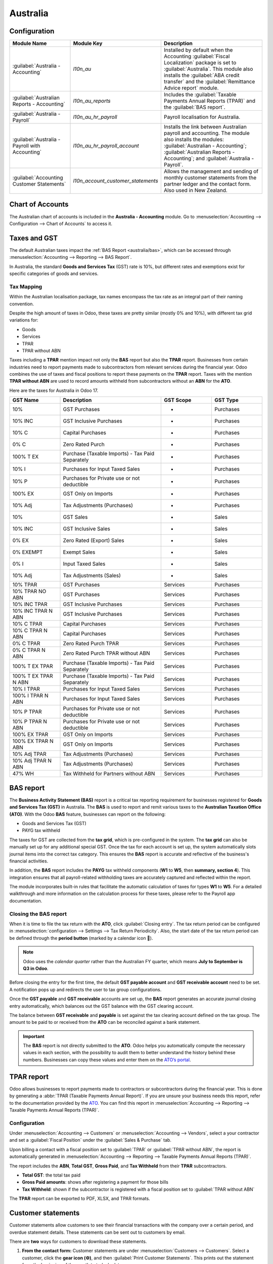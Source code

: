 =========
Australia
=========

.. _australia/configuration:

Configuration
=============

.. list-table::
   :widths: 25 25 50
   :header-rows: 1

   * - Module Name
     - Module Key
     - Description
   * - :guilabel:`Australia - Accounting`
     - `l10n_au`
     - Installed by default when the Accounting :guilabel:`Fiscal Localization` package is set to
       :guilabel:`Australia`. This module also installs the :guilabel:`ABA credit transfer` and the
       :guilabel:`Remittance Advice report` module.
   * - :guilabel:`Australian Reports - Accounting`
     - `l10n_au_reports`
     - Includes the :guilabel:`Taxable Payments Annual Reports (TPAR)` and the
       :guilabel:`BAS report`.
   * - :guilabel:`Australia - Payroll`
     - `l10n_au_hr_payroll`
     - Payroll localisation for Australia.
   * - :guilabel:`Australia - Payroll with Accounting`
     - `l10n_au_hr_payroll_account`
     - Installs the link between Australian payroll and accounting. The module also installs the
       modules: :guilabel:`Australian - Accounting`; :guilabel:`Australian Reports - Accounting`;
       and :guilabel:`Australia - Payroll`.
   * - :guilabel:`Accounting Customer Statements`
     - `l10n_account_customer_statements`
     - Allows the management and sending of monthly customer statements from the partner ledger and
       the contact form. Also used in New Zealand.

.. _australia/coa:

Chart of Accounts
=================

The Australian chart of accounts is included in the **Australia - Accounting** module. Go to
:menuselection:`Accounting --> Configuration --> Chart of Accounts` to access it.

.. seealso::
   :doc:`../accounting/get_started/chart_of_accounts`

.. _australia/taxes:

Taxes and GST
=============

The default Australian taxes impact the :ref:`BAS Report <australia/bas>`, which can be accessed
through :menuselection:`Accounting --> Reporting --> BAS Report`.

In Australia, the standard **Goods and Services Tax** (GST) rate is 10%, but different rates and
exemptions exist for specific categories of goods and services.

.. image:: australia/default-gst.png
   :alt: Default GST of Australia

Tax Mapping
-----------

Within the Australian localisation package, tax names encompass the tax rate as an integral part of
their naming convention.

Despite the high amount of taxes in Odoo, these taxes are pretty similar (mostly 0% and 10%), with
different tax grid variations for:

- Goods
- Services
- TPAR
- TPAR without ABN

.. seealso::
   :doc:`Taxes <../accounting/taxes>`

Taxes including a **TPAR** mention impact not only the **BAS** report but also the **TPAR** report.
Businesses from certain industries need to report payments made to subcontractors from relevant
services during the financial year. Odoo combines the use of taxes and fiscal positions to report
these payments on the **TPAR** report. Taxes with the mention **TPAR without ABN** are used to
record amounts withheld from subcontractors without an **ABN** for the **ATO**.

.. seealso::
   :ref:`TPAR <australia/tpar>`

Here are the taxes for Australia in Odoo 17.

.. list-table::
   :widths: 20 40 20 20
   :header-rows: 1

   * - GST Name
     - Description
     - GST Scope
     - GST Type
   * - 10%
     - GST Purchases
     - -
     - Purchases
   * - 10% INC
     - GST Inclusive Purchases
     - -
     - Purchases
   * - 10% C
     - Capital Purchases
     - -
     - Purchases
   * - 0% C
     - Zero Rated Purch
     - -
     - Purchases
   * - 100% T EX
     - Purchase (Taxable Imports) - Tax Paid Separately
     - -
     - Purchases
   * - 10% I
     - Purchases for Input Taxed Sales
     - -
     - Purchases
   * - 10% P
     - Purchases for Private use or not deductible
     - -
     - Purchases
   * - 100% EX
     - GST Only on Imports
     - -
     - Purchases
   * - 10% Adj
     - Tax Adjustments (Purchases)
     - -
     - Purchases
   * - 10%
     - GST Sales
     - -
     - Sales
   * - 10% INC
     - GST Inclusive Sales
     - -
     - Sales
   * - 0% EX
     - Zero Rated (Export) Sales
     - -
     - Sales
   * - 0% EXEMPT
     - Exempt Sales
     - -
     - Sales
   * - 0% I
     - Input Taxed Sales
     - -
     - Sales
   * - 10% Adj
     - Tax Adjustments (Sales)
     - -
     - Sales
   * - 10% TPAR
     - GST Purchases
     - Services
     - Purchases
   * - 10% TPAR NO ABN
     - GST Purchases
     - Services
     - Purchases
   * - 10% INC TPAR
     - GST Inclusive Purchases
     - Services
     - Purchases
   * - 10% INC TPAR N ABN
     - GST Inclusive Purchases
     - Services
     - Purchases
   * - 10% C TPAR
     - Capital Purchases
     - Services
     - Purchases
   * - 10% C TPAR N ABN
     - Capital Purchases
     - Services
     - Purchases
   * - 0% C TPAR
     - Zero Rated Purch TPAR
     - Services
     - Purchases
   * - 0% C TPAR N ABN
     - Zero Rated Purch TPAR without ABN
     - Services
     - Purchases
   * - 100% T EX TPAR
     - Purchase (Taxable Imports) - Tax Paid Separately
     - Services
     - Purchases
   * - 100% T EX TPAR N ABN
     - Purchase (Taxable Imports) - Tax Paid Separately
     - Services
     - Purchases
   * - 10% I TPAR
     - Purchases for Input Taxed Sales
     - Services
     - Purchases
   * - 100% I TPAR N ABN
     - Purchases for Input Taxed Sales
     - Services
     - Purchases
   * - 10% P TPAR
     - Purchases for Private use or not deductible
     - Services
     - Purchases
   * - 10% P TPAR N ABN
     - Purchases for Private use or not deductible
     - Services
     - Purchases
   * - 100% EX TPAR
     - GST Only on Imports
     - Services
     - Purchases
   * - 100% EX TPAR N ABN
     - GST Only on Imports
     - Services
     - Purchases
   * - 10% Adj TPAR
     - Tax Adjustments (Purchases)
     - Services
     - Purchases
   * - 10% Adj TPAR N ABN
     - Tax Adjustments (Purchases)
     - Services
     - Purchases
   * - 47% WH
     - Tax Withheld for Partners without ABN
     - Services
     - Purchases

.. _australia/bas:

BAS report
==========

The **Business Activity Statement (BAS)** report is a critical tax reporting requirement for
businesses registered for **Goods and Services Tax (GST)** in Australia. The **BAS** is used to
report and remit various taxes to the **Australian Taxation Office (ATO)**. With the Odoo **BAS**
feature, businesses can report on the following:

- Goods and Services Tax (GST)
- PAYG tax withheld

.. image:: australia/bas-report.png
   :alt: BAS report in Odoo

The taxes for GST are collected from the **tax grid**, which is pre-configured in the system. The
**tax grid** can also be manually set up for any additional special GST. Once the tax for each
account is set up, the system automatically slots journal items into the correct tax category. This
ensures the **BAS** report is accurate and reflective of the business's financial activities.

.. image:: australia/gst-grids.png
   :alt: GST grids in Odoo

In addition, the **BAS** report includes the **PAYG** tax withheld components (**W1** to **W5**,
then **summary, section 4**). This integration ensures that all payroll-related withholding taxes
are accurately captured and reflected within the report.

.. image:: australia/payg.png
   :alt: PAYG Tax Withheld and Summary of BAS report in Odoo

The module incorporates built-in rules that facilitate the automatic calculation of taxes for types
**W1** to **W5**. For a detailed walkthrough and more information on the calculation process for
these taxes, please refer to the Payroll app documentation.

.. seealso::
   :ref:`Payroll <australia/payroll>`

Closing the BAS report
----------------------

When it is time to file the tax return with the **ATO**, click :guilabel:`Closing entry`. The tax
return period can be configured in :menuselection:`configuration --> Settings --> Tax Return
Periodicity`. Also, the start date of the tax return period can be defined through the **period
button** (marked by a calendar icon 📅).

.. seealso::
   :doc:`Year-end closing <../accounting/reporting/year_end>`

.. note::
   Odoo uses the *calendar quarter* rather than the Australian FY quarter, which means **July to
   September is Q3 in Odoo**.

Before closing the entry for the first time, the default **GST payable account** and **GST
receivable account** need to be set. A notification pops up and redirects the user to tax group
configurations.

Once the **GST payable** and **GST receivable** accounts are set up, the **BAS** report generates an
accurate journal closing entry automatically, which balances out the GST balance with the GST
clearing account.

.. image:: australia/bas-report-accounts.png
   :alt: GST accounts for the BAS report in Odoo.

The balance between **GST receivable** and **payable** is set against the tax clearing account
defined on the tax group. The amount to be paid to or received from the **ATO** can be reconciled
against a bank statement.

.. image:: australia/bas-taxes.png
   :alt: BAS tax payment.

.. important::
   The **BAS** report is not directly submitted to the **ATO**. Odoo helps you automatically compute
   the necessary values in each section, with the possibility to audit them to better understand the
   history behind these numbers. Businesses can copy these values and enter them on the `ATO’s
   portal <https://www.ato.gov.au/newsrooms/small-business-newsroom/lodging-your-next-bas>`_.

.. _australia/tpar:

TPAR report
===========

Odoo allows businesses to report payments made to contractors or subcontractors during the financial
year. This is done by generating a :abbr:`TPAR (Taxable Payments Annual Report)`. If you are unsure
your business needs this report, refer to the documentation provided by the `ATO <https://www.ato.gov.au/businesses-and-organisations/preparing-lodging-and-paying/reports-and-returns/taxable-payments-annual-report>`_.
You can find this report in :menuselection:`Accounting --> Reporting --> Taxable Payments Annual
Reports (TPAR)`.

Configuration
-------------

Under :menuselection:`Accounting --> Customers` or :menuselection:`Accounting --> Vendors`, select a
your contractor and set a :guilabel:`Fiscal Position` under the :guilabel:`Sales & Purchase` tab.

.. image:: australia/tpar.png
   :alt: TPAR fiscal position

Upon billing a contact with a fiscal position set to :guilabel:`TPAR` or
:guilabel:`TPAR without ABN`, the report is automatically generated in :menuselection:`Accounting
--> Reporting --> Taxable Payments Annual Reports (TPAR)`.

The report includes the **ABN**, **Total GST**, **Gross Paid**, and **Tax Withheld** from their
**TPAR** subcontractors.

- **Total GST**: the total tax paid
- **Gross Paid amounts**: shows after registering a payment for those bills
- **Tax Withheld**: shown if the subcontractor is registered with a fiscal position set to
  :guilabel:`TPAR without ABN`

The **TPAR** report can be exported to PDF, XLSX, and TPAR formats.

.. _australia/customer-statement:

Customer statements
===================

Customer statements allow customers to see their financial transactions with the company over a
certain period, and overdue statement details. These statements can be sent out to customers
by email.

.. image:: australia/customer-statement.png
   :alt: Customer statement in Odoo.

There are **two** ways for customers to download these statements.

#. **From the contact form:** Customer statements are under :menuselection:`Customers -->
   Customers`. Select a customer, click the **gear icon (⚙)**, and then
   :guilabel:`Print Customer Statements`. This prints out the statement from the beginning of the
   month to today's date.

#. **From the partner ledger:** This option allows for more flexibility in selecting a statement's
   start and end date. You can access it by going to :menuselection:`Accounting --> Reporting -->
   Partner Ledger`. From here, specify a date range in the **calendar menu (📅)** for the statement,
   hover over a partner, and click the :guilabel:`Customer Statements` tab.

.. image:: australia/partner-ledger-statements.png
   :alt: Customer statement from partner ledger report in Odoo.

.. _australia/remittance:

Remittance advice
=================

A remittance advice is a document used as proof of payment to a business. In Odoo, it can be
accessed by going to :menuselection:`Accounting ‣ Vendors ‣ Payments`, selecting the payment(s), and
clicking :menuselection:`Print --> Payment Receipt`.

.. image:: australia/remitence.png
   :alt: Remittance advice in Odoo.

.. _australia/peppol:

E-Invoicing via Peppol
======================

Odoo is compliant with Australia's and New Zealand's `PEPPOL requirements <https://peppol.org/learn-more/country-profiles/australia/>`_.
You can find and set up **electronic invoicing** settings per partner under
:menuselection:`Accounting --> Customers` or :menuselection:`Accounting --> Vendors`, select a
partner, and click the :guilabel:`Accounting` tab.

.. image:: australia/peppol.png
   :alt: Peppol settings from a partner in Odoo.

.. important::
   Validating an invoice or credit note for a partner on the PEPPOL network will download a
   compliant XML file that can be manually uploaded to your PEPPOL network.

.. _australia/aba:

ABA files for batch payments
============================

Introduction
------------

An ABA file is a digital format developed by the `Australian Bankers' Association <https://www.ausbanking.org.au/>`_.
It is designed for business customers to facilitate bulk payment processing by uploading a single
file from their business management software.

The main advantage of using ABA files is to improve payment and matching efficiency. This is
achieved by consolidating numerous payments into one file for batch processing, which can be
submitted to all Australian banks.

Configuration
-------------

Settings
~~~~~~~~

To enable **batch payments**, go to :menuselection:`Accounting --> Configuration --> Setting -->
Batch Payment` and enable :guilabel:`Allow Batch Payments`.

Bank journal
~~~~~~~~~~~~

Then, go to :menuselection:`Accounting --> Configuration --> Journals` and select the
:guilabel:`Bank` journal type. In the :guilabel:`Journal Entries` tab, enter the
:guilabel:`Account Number` and click :guilabel:`Create and edit`. In the pop-up window, fill in the
following fields:

- :guilabel:`Bank`
- :guilabel:`Account Holder Name`
- :guilabel:`BSB`
- :guilabel:`Account Holder`

.. image:: australia/aba.png
   :alt: Account Number settings for ABA in Odoo.

.. important::
   The :guilabel:`Send Money` field must be **enabled**.

.. note::
   The :guilabel:`Currency` field is optional.

Go back to the :guilabel:`Journal Entries` tab and fill in the following fields related to the ABA:

- :guilabel:`BSB`: This field is auto-formatted from the bank account
- :guilabel:`Financial Institution Code`: The official 3-letter abbreviation of the financial
  institution (e.g., WBC for Westpac)
- :guilabel:`Supplying User Name`: 6-digit number provided by your bank. Contact or check your bank
  website if you need to know.
- :guilabel:`Include Self-Balancing Transactions`: Selecting this option adds an additional
   "self-balancing" transaction to the end of the ABA file, which some financial institutions
   require when generating ABA files. Check with your bank to see if you need this option.

Then, go to the :guilabel:`Outgoing Payments` tab on the same :guilabel:`Bank` type journal. Click
:guilabel:`Add a line` and select :guilabel:`ABA Credit Transfer` as the **payment method**.

Partners’ bank accounts
~~~~~~~~~~~~~~~~~~~~~~~

Go to :menuselection:`Accounting --> Customers --> Customers` or :menuselection:`Accounting -->
Vendors --> Vendors` and select a partner for whom you want to add banking information. Once
selected, click the :guilabel:`Accounting` tab, and under the :guilabel:`Bank Accounts` section,
click :guilabel:`Add a line` to fill in:

- :guilabel:`Account Number` of that partner
- :guilabel:`Bank`
- :guilabel:`Account Holder Name`
- :guilabel:`BSB`
- :guilabel:`Accounter Holder`
- :guilabel:`Send Money` defines the bank account as *trusted*, which is essential for ABA files and
  must be enabled if to be used.

Generate an ABA file
--------------------

To generate an **ABA** file, :guilabel:`Create` a vendor bill (manually or from a purchase order).
:guilabel:`Confirm` the bill and ensure the vendor’s banking information is set up correctly before
registering a payment..

Next, click :guilabel:`Register Payment` in the pop-up window: select the :guilabel:`Bank` journal,
select :guilabel:`ABA Credit Transfer` as :guilabel:`Payment Method`, and select the right
:guilabel:`Recipient Bank Account`.

Once payments are confirmed, they appear in :menuselection:`Accounting --> Vendors --> Payments`.
Tick the box of the payments to be included in the batch, then click :guilabel:`Create Batch`.
Verify all information is correct and finally :guilabel:`Validate`. Once validated, the ABA file
becomes available in the **chatter** on the right.

After uploading it to your bank’s portal, an ABA transaction line will appear in your bank feed at
the following bank feed iteration. You will need to reconcile it against the **batch payment** made
in Odoo.

.. seealso::
   :doc:`Batch Payment <../accounting/payments/batch>`

.. _australia/buynow_paylater:

Buy Now, Pay Later solutions
============================

Buy Now, Pay Later solutions are popular payment methods for eShops in Australia. Some of these
solutions are available via the `Stripe <https://stripe.com/en-au/payments/payment-methods>`_ and
`AsiaPay <https://www.asiapay.com.au/payment.html#option>`_ payment providers.

.. seealso::
   - :doc:`AsiaPay Payment Provider <../payment_providers/asiapay>`
   - :doc:`Stripe Payment Provider <../payment_providers/stripe>`

POS terminals for Australia
===========================

If you wish to have a direct connection between Odoo and your PoS terminal in Australia, you *must*
have a **Stripe** terminal. Odoo supports the **EFTPOS** payment solution in Australia.

.. note::
   You do not need a Stripe payment terminal to use Odoo as your main PoS system. The only drawback
   of not using Stripe is that cashiers must manually enter the final payment amount on the
   terminal.

.. seealso::
   - :doc:`Stripe Odoo Payment Provider <../payment_providers/stripe>`
   - :doc:`Stripe Odoo Payment Terminal </applications/sales/point_of_sale/payment_methods/terminals/stripe>`
   - `Stripe Dashboard <https://dashboard.stripe.com/dashboard>`_
   - `Stripe Terminal <https://stripe.com/docs/terminal>`_

.. _australia/payroll:

Payroll
=======

.. important::
   Odoo is currently not compliant with STP Phase 2.

Create your employees
---------------------

To create an **employee form** and fill in mandatory information, go to the **Employees** app and
click :guilabel:`Create`. In the :guilabel:`HR Settings` tab, you can input the mandatory
information:

#. :guilabel:`TFN Status`: if the employee provides a TFN, make sure to add it to the “TFN” field
#. :guilabel:`Non-resident`: if the employee is a foreign resident
#. :guilabel:`Tax-free Threshold`: if the employee is below or above the threshold
#. :guilabel:`HELP / STSL`: for all types of study and training support loans (e.g. HELP, VSL, SSL…)
#. :guilabel:`Medicare levy Deduction`
#. :guilabel:`Medicare levy Exemption`
#. :guilabel:`Withholding for Extra Pay`
#. ...

Manage Australian contracts
---------------------------

Once the employee form has been created, ensure the contract is enabled by clicking the
:guilabel:`Contracts` smart button or by going to :menuselection:`Employees --> Employees -->
Contracts`.

.. note::
   Only one contract can be active simultaneously per employee, but an employee can be assigned
   consecutive contracts during their employment.

Contractual information related to Australia can be found in the following **three** places:

#. Before assigning a salary amount, pay frequency, and other important details to a contract,
   defining the **salary structure**, **start date**, and **work entry** source is important. In
   Australia, a "Salary Structure" is employed to specify the tax schedule applicable to that
   contract, as defined by the Australian Taxation Office (ATO). Most contracts will fall under the
   following **three structures**:

    - **Regular (Schedule 1)**: the great majority of Australian employees will fall in this
      category; hence, this structure is assigned by default to all contracts.
    - **Working holiday makers (Schedule 15)**. When employing working holiday makers (WHMs), other
      taxes apply. For detailed information on these specific tax implications, refer to the
      documentation provided by the **ATO**.
    - **No TFN**. Choose this structure if the employee hasn’t provided a **TFN** for over **28**
      days.

.. image:: australia/employee.png
   :alt: Employees form in Odoo Payroll.

.. important::
   The structures **Horticulture/Shearing (Schedule 2)** and **Artists and Performers (Schedule 3)**
   are only partially complete, and proper tests should be performed before using them to pay
   employees in your production database. Send your feedback to au-feedback@mail.odoo.com.

The field :guilabel:`Work Entry Source` is also significant and defines how **working hours** and
**days** are accounted for in the employee’s payslip.

- :guilabel:`Working Schedule`: work entries are automatically generated based on the employee’s
  working schedule, starting from the contract's start date.. For example, let’s assume that an
  employee works 38 hours a week, and their contract’s begins on January 1st. Today is January 16th,
  and the user generates a pay run from January 14th to 20th. The working hours on the payslip will
  be automatically calculated to be 38 hours (5 * 7.36 hours) if no leave is taken.
- :guilabel:`Attendances`: The default working schedule is ignored, and work entries are only
  generated after clocking in and out of the attendance app.
- :guilabel:`Planning`: The default working schedule is ignored, and work entries are generated from
  planning shifts only.

  .. important::
     Additional configurations are necessary to ensure that Odoo’s payslips automatically compute
     various **penalty rates** as defined by an **award (overtime rate, public holiday rate, etc)**.
     To create these configurations, create new work-entry types for each penalty rate and then
     assign a penalty rate in % to each. Once this one-time configuration is done, work entries can
     be manually imported for each period, and Odoo will separate the pay items and rates on the
     employee’s payslip.

  .. important::
     Timesheets do not impact work entries in Odoo.

- The :guilabel:`Salary Information` tab contains a few essential fields impacting the frequency of
  pay runs and the management of payslip rules in Odoo.

    - :guilabel:`Wage Type`: Select the :guilabel:`Fixed Wage` pay type for full-time and part-time
      employees. For casual workers and other :guilabel:`Hourly Wage` type. For employees being paid
      hourly, make sure to define the correct **casual loading**.
    - :guilabel:`Schedule Pay`: In Australia, only the following pay run frequencies are accepted:
      **daily, weekly, bi-weekly (or fortnightly), monthly, and quarterly**.
    - :guilabel:`Wage` (/period): Assign a wage to the contract according to their pay frequency.
      On payslips, the corresponding annual and hourly rates will be automatically computed.

  .. note::
     For hourly workers, please note that the hourly wage should exclude casual loading.

- The :guilabel:`Australia` tab. Most of the fields in this tab are used for **Single Touch
  Payroll** (or **STP**) reporting, which requires a thorough understanding of several details from
  an employee’s contract. Review the information on this tab before moving forward with pay runs.
  This includes the following **four** fields which impact payslip computations:

    - :guilabel:`Withholding Variation`: use this field in case the employee’s withholding must be
      varied upward or downward according to their circumstances. E.g., if employee X benefits from a
      25% withholding variation, their percentage of tax withheld will vary from whatever amount
      they were supposed to pay according to their salary structure and situation to a fixed 25%.
    - :guilabel:`Leave Loading`: if the employee benefits from a regular leave loading, the value
      set in the field :guilabel:`Leave Loading Rate` (e.g., 17.5%) is added to any amount earned
      when taking annual or long service leaves.
    - :guilabel:`Salary Sacrifice Superannuation`: any amount added to this field is deducted, per
      pay frequency, from the employee’s basic salary before the computation of the gross salary.
      Then, this amount is added to the super guarantee line of their payslip. E.g., if employee Y
      earns 5,000 AUD per month and sacrifices 300 AUD to superannuation, their gross salary will be
      4,700 AUD, and 300 AUD will be added on top of their normal super contributions.
    - :guilabel:`Salary Sacrifice Other`: any amount added to this field is deducted, per pay
      frequency, from the employee’s basic salary before the computation of the gross salary.

Once all important information has been entered, ensure the transition of the contract's status from
"New" to "Running" to facilitate its use in pay runs.

.. image:: australia/employee-au.png
   :alt: "Australia" payroll tab in Odoo.

Assign superannuation accounts
------------------------------

Upon receipt of superannuation details from a new employee, ensure the creation of a new account in
:menuselection:`Payroll --> Configuration --> Super Accounts` to link it to the employee. Input the
:guilabel:`Super Fund`, :guilabel:`Member Since` date, and :guilabel:`TFN` number of the employee.

Suppose the employee uses a superannuation fund that does not exist in the database yet. In that
case Odoo creates a new one and centralises basic information about this fund, such as its **ABN**,
**address**, type (**APRA** or **SMSF**), **USI**, and **ESA**. Super funds can be created or
imported in :menuselection:`Payroll --> Configuration --> Super Funds`.

.. important::
   Odoo is currently not **SuperStream-compliant**.

Create pay runs with payslips
-----------------------------

Odoo can create pay runs in **two** ways: via **batch** or via **individual** payslips.

Create a batch of payslips
~~~~~~~~~~~~~~~~~~~~~~~~~~

When preparing to generate employees’ draft payslips (e.g., at the end of every week, fortnight, or
month), navigate to :menuselection:`Payroll --> Payslips --> Batches` and click :guilabel:`New`.
Fill in the necessary info, click :guilabel:`Generate Payslips`, select the
:guilabel:`Salary Structure`, :guilabel:`Department`, :guilabel:`Employees`, and
:guilabel:`Generate`. This method allows the creation of multiple payslips corresponding to each
employee in a single batch.

#. Give the batch a name. (E.g., `2024 – Weekly W1`)
#. Choose the pay run's start and end date. (E.g., 01/01/2024 to 07/01/2024)
#. Click on :guilabel:`Generate`. A pop-up window asks to confirm which employees should be included
   in the batch. By default, all active employees are included. You can leave
   :guilabel:`Salary Structure` field blank as Odoo automatically selects the structure linked to
   each employee’s contract.
#. The batch creates as many payslips as there are employees. There is no limit to the number of
   payslips created in a batch.
#. Verify important information on each payslip. After payslips from a batch have been generated,
   there is no need to manually compute payslip lines; Odoo does it for you.

Create an individual payslip
~~~~~~~~~~~~~~~~~~~~~~~~~~~~

In cases where the pay run does not fall into the category of regular payslips, the option exists to
create a pay run dedicated to a single employee. Go to :menuselection:`Payroll --> Payslips --> All
Payslips` and click :guilabel:`New`. Employ this method when processing **one-time payments** for
employees, including **return-to-work** payments (**ATO Schedule 4**), **employment termination**
payments (**ATO Schedule 7 and 11**), and **commissions and bonuses** (**ATO Schedule 5**). When
generating an individual payslip, make sure to proceed with the following steps:

#. Select an :guilabel:`Employee`; their :guilabel:`Contract` will be filled out automatically
#. Add a pay :guilabel:`Period`
#. Select a salary :guilabel:`Structure` (e.g., return-to-work payment)
#. Unlike payslips generated from a batch, the payroll user must click the :guilabel:`Compute Sheet`
   button to generate payslip lines

.. image:: australia/worked-days-input.png
   :alt: One-time payments in Odoo Payroll.

Understand payslip features
~~~~~~~~~~~~~~~~~~~~~~~~~~~

The same features apply no matter how payslips are created (individually or via batch).

Depending on how work entries are created, the :guilabel:`Worked Days & Inputs` table
automatically shows the number of days and hours the employee worked during the payslip period next
to the corresponding total gross amount.

.. note::
   There is one line per work entry type, meaning **paid** and **unpaid time-off**, in addition to
   custom **hourly penalty rates** (overtime, public holidays, etc.) which are automatically added
   to the table.

.. image:: australia/worked-days-compute.png
   :alt: Worked days and hours in Payroll

In the :guilabel:`Other Inputs` section, You can add entries such as **allowances** and **extra
pay** items in the :guilabel:`Other Inputs` section.

- To incorporate various **allowances** into an employee's payslip, create **allowances** in
  :menuselection:`Payroll --> Configuration --> Other Input Types`. Once created, tick the
  :guilabel:`Is an Allowance` checkbox for the involved allowances.

  .. important::
     Withholding for allowances is not computed automatically. The payroll user has to use the field
     :guilabel:`Withholding for allowance` under the other inputs table to manually add the total
     amount to be withheld across all allowances on that payslip.

- **Extra pay** items are other inputs added to the **payslip’s gross** and, as a result, to the
  **withholding amount**. An example lies in regular sales commissions, taxed at the same rate as
  the regular salary (unlike discretionary bonuses, which fall under the ATO’s Schedule 5 and its
  corresponding salary structure). To configure such a custom pay item, go to
  :menuselection:`Payroll --> Configuration --> Other Input Types` and create a new entry with the
  code **EXTRA**.

.. image:: australia/extra-pay-item.png
   :alt: Extra pay item input type

In the :guilabel:`Salary Computation` tab, the payroll user can verify whether all the pay rules
have been computed correctly as per employee, contract and salary structure. Here are a few
guidelines to better understand the data.

.. image:: australia/salary-computation.png
   :alt: Salary computation in Odoo Payroll.

#. **Basic salary:** amount from which tax-deductible lines can be subtracted
#. **Gross salary:** amount subject to the taxes defined by the salary structure
#. **Withholding:** tax amount to be paid to the **ATO**
#. **Net salary:** amount to be paid to the employee’s bank account
#. **Superannuation Guarantee:** amount to be provisioned for quarterly payments to the employee’s
   super account
#. **Allowances & Extra pay items:** these lines will show if other inputs are added to the payslip.
#. **Other lines:** depending on the employee and contract specifics (Medicare, child support,
   salary, sacrifice, etc.)

When satisfied with the payslip, click :guilabel:`Create Draft entry` to generate a draft accounting
journal entry that the accountant can review. Note that in the case of a payslip batch, this
accounting entry will sum up balances from all payslips.

Pay employees
-------------

After a batch or a payslip’s journal entry has been posted, the company can pay their employees. The
user can choose between **two** different **payment methods**.

- Pay the employee in batch via **ABA** files. This is **only** possible from the **payslip batch**
  level. Ensure the batch’s journal entry has been posted to generate the **ABA** file. From the
  batch form view, click :guilabel:`Create ABA File` and choose the desired bank journal. The newly
  generated **ABA** file becomes available for download in the field :guilabel:`ABA File`. It is
  possible to re-generate the ABA file after applying corrections to existing payslips.

  .. note::
     It is always possible to include an individual payslip into an existing batch in an **ABA**
     file.

  .. important::
     An ABA file can only be generated if both the company’s bank account and each employee’s bank
     account have been properly :ref:`configured <australia/aba>`.

- From the employee's payslip (:menuselection:`Payroll --> Payslips`), once the payslip's journal
  entry has been posted, click :guilabel:`Register Payment`. The process is the same as
  :doc:`paying vendor bills <../accounting/payments>`: select the desired bank journal and payment
  method, then later reconcile the payment with the corresponding bank statement.

One-time payments
~~~~~~~~~~~~~~~~~

Certain payments, such as **Return-to-Work** payments and **Employment Termination Payments**
**(ETP)**, are processed only once and require a slightly different approach.

Return-to-Work payments
***********************

A **Return-to-Work** payment is a payment made to an employee to resume working. To process one,
create an individual payslip, select the employee, and modify its **regular structure** to
:guilabel:`Australia: Return to work`. Then, add the **gross amount** of that payment in the
:guilabel:`Other Inputs` section and compute the payslip. Odoo automatically computes the **PAYG
withholding**, the **net amount**, and the **super guarantee** corresponding to that payment.

.. image:: australia/return-to-work.png
   :alt: Return-to-work payment

Termination payments
********************

Before proceeding with the employee’s ETP, make sure that a **Contract End Date** has been set on
that employee’s contract so that Odoo can automatically compute the final prorated salary of that
employee for the current month.

First, create the final salary for that employee this month. To do so, create an individual payslip.
If the contract end date is set correctly, Odoo will automatically compute the prorated salary up to
the final payslip date.

.. image:: australia/attendance.png
   :alt: Termination payment worked days computation in Odoo.

.. tip::
   We recommend creating a batch on the fly for that payslip, in which the ETP is added as a second
   payslip of that same batch.

Create a second individual payslip and include it in the same batch. Change the salary structure on
that payslip to :guilabel:`Australia: Termination Payments`. Before computing the sheet, it is
important to provide the payslip with termination details .

.. image:: australia/termination-payment.png
   :alt: Termination payment

- :guilabel:`Genuine` or :guilabel:`Non-Genuine Redundancy`. This choice impacts the amounts and
  caps defined per **ETP** type.
- **ETP types**: see the full list of termination payment types in
  :guilabel:`Other Input Types` by filtering by `ETP Type is Set`.

.. image:: australia/payslip-other-inputs.png
   :alt: Payslip other inputs

Add the relevant **ETP type** in the :guilabel:`Other Inputs` table of the payslip, then compute the
payslip. Odoo computes the **gross ETP**, the **withholding**, the **unused leaves**, and the **net
salary** according to the rules defined on the **ETP**, the **employee**, and their **contract**.
Once payment for both payslips is ready to be processed, an **ABA** file can be created directly
from the batch.

.. _australia/employment-hero:

Employment Hero payroll
=======================

If your business is already up and running with :doc:`Employment Hero <employment_hero>`, you can
use our connector as an alternative payroll solution.

.. important::
   To :ref:`configure the Employment Hero API <employment_hero/configuration>` for **Australia**,
   use the following value as :guilabel:`Payroll URL`: `https://api.yourpayroll.com.au/`.
